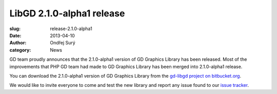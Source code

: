 LibGD 2.1.0-alpha1 release
##########################

:slug: release-2.1.0-alpha1
:date: 2013-04-10
:author: Ondřej Surý
:category: News

GD team proudly announces that the 2.1.0-alpha1 version of GD Graphics
Library has been released.  Most of the improvements that PHP GD team
had made to GD Graphics Library has been merged into 2.1.0-alpha1
release.

You can download the 2.1.0-alpha1 version of GD Graphics Library from
the `gd-libgd project on bitbucket.org`_.

We would like to invite everyone to come and test the new library and
report any issue found to our `issue tracker`_.

.. _issue tracker: https://bitbucket.org/pierrejoye/gd-libgd/issues
.. _gd-libgd project on bitbucket.org: https://bitbucket.org/libgd/gd-libgd/downloads
